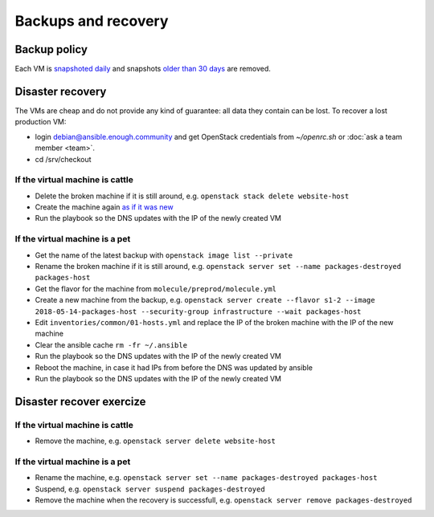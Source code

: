 Backups and recovery
====================

Backup policy
-------------

Each VM is `snapshoted daily <http://lab.enough.community/main/infrastructure/blob/master/molecule/backup/roles/backup/templates/backup.sh>`_ and snapshots `older than 30 days <http://lab.enough.community/main/infrastructure/blob/master/molecule/backup/roles/backup/templates/prune-backup.sh>`_ are removed.

Disaster recovery
-----------------

The VMs are cheap and do not provide any kind of guarantee: all
data they contain can be lost. To recover a lost production VM:

* login debian@ansible.enough.community and get OpenStack credentials from `~/openrc.sh` or :doc:`ask a team member <team>`.
* cd /srv/checkout

If the virtual machine is cattle
~~~~~~~~~~~~~~~~~~~~~~~~~~~~~~~~

* Delete the broken machine if it is still around, e.g. ``openstack stack delete website-host``
* Create the machine again `as if it was new <ansible>`__
* Run the playbook so the DNS updates with the IP of the newly created VM

If the virtual machine is a pet
~~~~~~~~~~~~~~~~~~~~~~~~~~~~~~~

* Get the name of the latest backup with ``openstack image list --private``
* Rename the broken machine if it is still around, e.g. ``openstack server set --name packages-destroyed packages-host``
* Get the flavor for the machine from ``molecule/preprod/molecule.yml``
* Create a new machine from the backup, e.g. ``openstack server create --flavor s1-2 --image 2018-05-14-packages-host --security-group infrastructure --wait packages-host``
* Edit ``inventories/common/01-hosts.yml`` and replace the IP of the broken machine with the IP of the new machine
* Clear the ansible cache ``rm -fr ~/.ansible``
* Run the playbook so the DNS updates with the IP of the newly created VM
* Reboot the machine, in case it had IPs from before the DNS was updated by ansible
* Run the playbook so the DNS updates with the IP of the newly created VM

Disaster recover exercize
-------------------------

If the virtual machine is cattle
~~~~~~~~~~~~~~~~~~~~~~~~~~~~~~~~

* Remove the machine, e.g. ``openstack server delete website-host``

If the virtual machine is a pet
~~~~~~~~~~~~~~~~~~~~~~~~~~~~~~~

* Rename the machine, e.g. ``openstack server set --name packages-destroyed packages-host``
* Suspend, e.g. ``openstack server suspend packages-destroyed``
* Remove the machine when the recovery is successfull, e.g. ``openstack server remove packages-destroyed``
